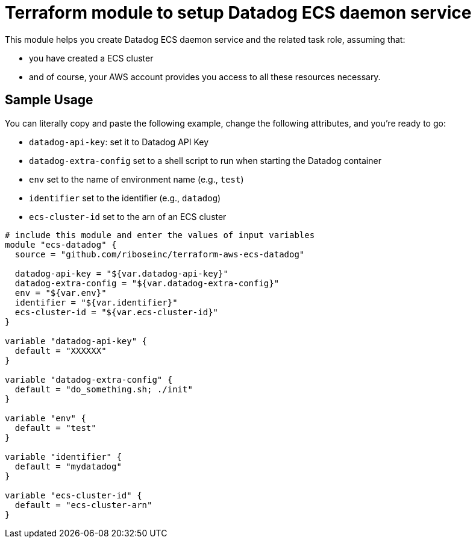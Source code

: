 = Terraform module to setup Datadog ECS daemon service

This module helps you create Datadog ECS daemon service and the related task role, assuming that:

* you have created a ECS cluster
* and of course, your AWS account provides you access to all these resources necessary.

== Sample Usage

You can literally copy and paste the following example, change the following attributes, and you're ready to go:

* `datadog-api-key`: set it to Datadog API Key
* `datadog-extra-config` set to a shell script to run when starting the Datadog container
* `env` set to the name of environment name (e.g., `test`)
* `identifier` set to the identifier (e.g., `datadog`)
* `ecs-cluster-id` set to the arn of an ECS cluster 

[source,hcl]
----
# include this module and enter the values of input variables
module "ecs-datadog" {
  source = "github.com/riboseinc/terraform-aws-ecs-datadog"
 
  datadog-api-key = "${var.datadog-api-key}"
  datadog-extra-config = "${var.datadog-extra-config}"
  env = "${var.env}"
  identifier = "${var.identifier}"
  ecs-cluster-id = "${var.ecs-cluster-id}"
}

variable "datadog-api-key" {
  default = "XXXXXX"
}

variable "datadog-extra-config" {
  default = "do_something.sh; ./init"
}

variable "env" {
  default = "test"
}

variable "identifier" {
  default = "mydatadog"
}

variable "ecs-cluster-id" {
  default = "ecs-cluster-arn"
}
----
